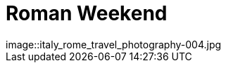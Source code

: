 = Roman Weekend
:published_at: 2016-10-02
:hp-image: italy_rome_travel_photography-004.jpg
image::italy_rome_travel_photography-004.jpg